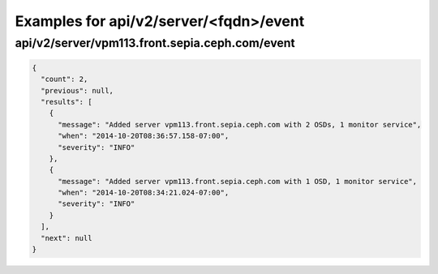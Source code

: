 Examples for api/v2/server/<fqdn>/event
=======================================

api/v2/server/vpm113.front.sepia.ceph.com/event
-----------------------------------------------

.. code-block:: json

   {
     "count": 2, 
     "previous": null, 
     "results": [
       {
         "message": "Added server vpm113.front.sepia.ceph.com with 2 OSDs, 1 monitor service", 
         "when": "2014-10-20T08:36:57.158-07:00", 
         "severity": "INFO"
       }, 
       {
         "message": "Added server vpm113.front.sepia.ceph.com with 1 OSD, 1 monitor service", 
         "when": "2014-10-20T08:34:21.024-07:00", 
         "severity": "INFO"
       }
     ], 
     "next": null
   }

